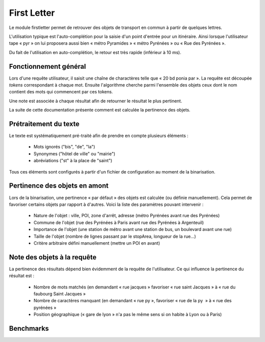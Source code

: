 First Letter
============

Le module firstletter permet de retrouver des objets de transport en commun à partir de quelques lettres.

L'utilisation typique est l'auto-complétion pour la saisie d'un point d'entrée pour un itinéraire. Ainsi
lorsque l'utilisateur tape « pyr » on lui proposera aussi bien « métro Pyramides » « métro Pyrénées » ou
« Rue des Pyrénées ».

Du fait de l'utilisation en auto-complétion, le retour est très rapide (inférieur à 10 ms).

Fonctionnement général
----------------------

Lors d'une requête utilisateur, il saisit une chaîne de charactères telle que « 20 bd ponia par ». La requête
est découpée *tokens* correspondant à chaque mot. Ensuite l'algorithme cherche parmi l'ensemble des objets ceux
dont le nom contient des mots qui commencent par ces tokens.

Une note est associée à chaque résultat afin de retourner le résultat le plus pertinent.

La suite de cette documentation présente comment est calculée la pertinence des objets.

Prétraitement du texte
----------------------

Le texte est systématiquement pré-traité afin de prendre en compte plusieurs éléments :

 * Mots ignorés ("bis", "de", "la")
 * Synonymes ("hôtel de ville" ou "mairie")
 * abréviations ("st" à la place de "saint")

Tous ces éléments sont configurés à partir d'un fichier de configuration au moment de la binarisation.

Pertinence des objets en amont
------------------------------

Lors de la binarisation, une pertinence « par défaut » des objets est calculée (ou définie manuellement). Cela permet
de favoriser certains objets par rapport à d'autres. Voici la liste des paramètres pouvant intervenir :

 * Nature de l'objet : ville, POI, zone d'arrêt, adresse (métro Pyrénées avant rue des Pyrénées)
 * Commune de l'objet (rue des Pyrénées à Paris avant rue des Pyrénées à Argenteuil)
 * Importance de l'objet (une station de métro avant une station de bus, un boulevard avant une rue)
 * Taille de l'objet (nombre de lignes passant par le stopArea, longueur de la rue…)
 * Critère arbitraire défini manuellement (mettre un POI en avant)

Note des objets à la requête
----------------------------

La pertinence des résultats dépend bien évidemment de la requête de l'utilisateur. Ce qui influence la pertinence du résultat est :

 * Nombre de mots matchés (en demandant « rue jacques » favoriser « rue saint Jacques » à « rue du faubourg Saint Jacques »
 * Nombre de caractères manquant (en demandant « rue py », favoriser « rue de la py  » à « rue des pyrénées »
 * Position géographique (« gare de lyon » n'a pas le même sens si on habite à Lyon ou à Paris)

Benchmarks
----------
